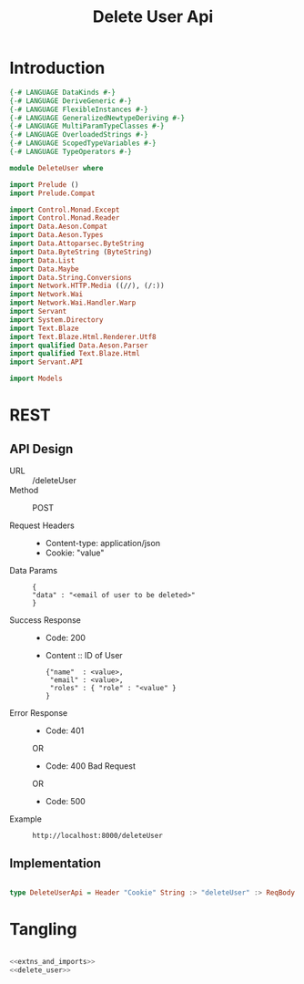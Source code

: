 #+TITLE: Delete User Api

* Introduction


#+NAME: extns_and_imports
#+BEGIN_SRC haskell 
{-# LANGUAGE DataKinds #-}
{-# LANGUAGE DeriveGeneric #-}
{-# LANGUAGE FlexibleInstances #-}
{-# LANGUAGE GeneralizedNewtypeDeriving #-}
{-# LANGUAGE MultiParamTypeClasses #-}
{-# LANGUAGE OverloadedStrings #-}
{-# LANGUAGE ScopedTypeVariables #-}
{-# LANGUAGE TypeOperators #-}

module DeleteUser where

import Prelude ()
import Prelude.Compat

import Control.Monad.Except
import Control.Monad.Reader
import Data.Aeson.Compat
import Data.Aeson.Types
import Data.Attoparsec.ByteString
import Data.ByteString (ByteString)
import Data.List
import Data.Maybe
import Data.String.Conversions
import Network.HTTP.Media ((//), (/:))
import Network.Wai
import Network.Wai.Handler.Warp
import Servant
import System.Directory
import Text.Blaze
import Text.Blaze.Html.Renderer.Utf8
import qualified Data.Aeson.Parser
import qualified Text.Blaze.Html
import Servant.API

import Models
#+END_SRC
* REST

** API Design

  - URL :: /deleteUser
  - Method :: POST

  - Request Headers ::
    + Content-type: application/json
    + Cookie: "value"

  - Data Params :: 
    #+BEGIN_EXAMPLE
    {
    "data" : "<email of user to be deleted>"
    }
    #+END_EXAMPLE
       
  - Success Response ::
    + Code: 200

    + Content :: ID of User
      #+BEGIN_EXAMPLE
    {"name"  : <value>,
     "email" : <value>,
     "roles" : { "role" : "<value" }
    }
      #+END_EXAMPLE

  - Error Response ::
    + Code: 401 

    OR

    + Code: 400 Bad Request

    OR

    + Code: 500

  - Example ::
    #+BEGIN_EXAMPLE
    http://localhost:8000/deleteUser
    #+END_EXAMPLE

** Implementation

#+NAME: delete_user
#+BEGIN_SRC haskell

type DeleteUserApi = Header "Cookie" String :> "deleteUser" :> ReqBody '[JSON] UniqueUserData :> Post '[JSON] (Maybe (User))

#+END_SRC

* Tangling

#+BEGIN_SRC haskell :eval no :noweb yes :tangle DeleteUser.hs

<<extns_and_imports>>
<<delete_user>>

#+END_SRC
